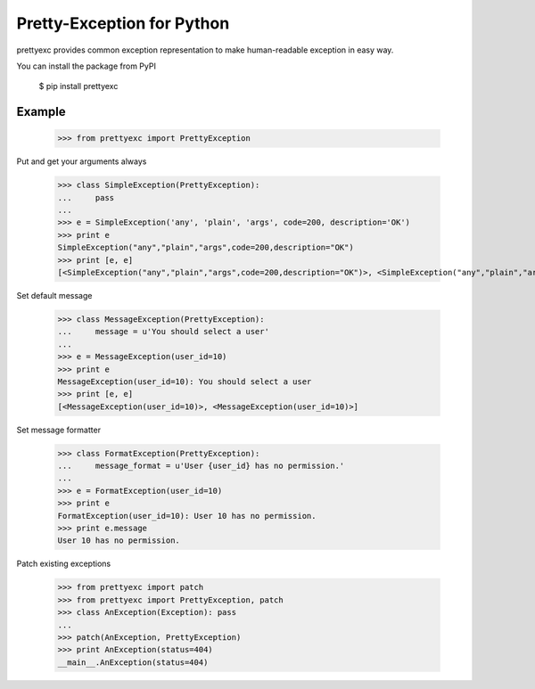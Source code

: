 Pretty-Exception for Python
~~~~~~~~~~~~~~~~~~~~~~~~~~~

prettyexc provides common exception representation to make human-readable exception in easy way.

You can install the package from PyPI

    $ pip install prettyexc


Example
-------

    >>> from prettyexc import PrettyException

Put and get your arguments always

    >>> class SimpleException(PrettyException):
    ...     pass
    ... 
    >>> e = SimpleException('any', 'plain', 'args', code=200, description='OK')
    >>> print e
    SimpleException("any","plain","args",code=200,description="OK")
    >>> print [e, e]
    [<SimpleException("any","plain","args",code=200,description="OK")>, <SimpleException("any","plain","args",code=200,description="OK")>]

Set default message

    >>> class MessageException(PrettyException):
    ...     message = u'You should select a user'
    ... 
    >>> e = MessageException(user_id=10)
    >>> print e
    MessageException(user_id=10): You should select a user
    >>> print [e, e]
    [<MessageException(user_id=10)>, <MessageException(user_id=10)>]

Set message formatter

    >>> class FormatException(PrettyException):
    ...     message_format = u'User {user_id} has no permission.'
    ... 
    >>> e = FormatException(user_id=10)
    >>> print e
    FormatException(user_id=10): User 10 has no permission.
    >>> print e.message
    User 10 has no permission.

Patch existing exceptions

    >>> from prettyexc import patch
    >>> from prettyexc import PrettyException, patch
    >>> class AnException(Exception): pass
    ... 
    >>> patch(AnException, PrettyException)
    >>> print AnException(status=404)
    __main__.AnException(status=404)

